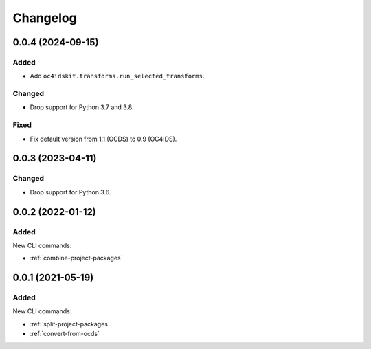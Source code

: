 Changelog
=========

0.0.4 (2024-09-15)
------------------

Added
~~~~~

-  Add ``oc4idskit.transforms.run_selected_transforms``.

Changed
~~~~~~~

-  Drop support for Python 3.7 and 3.8.

Fixed
~~~~~

-  Fix default version from 1.1 (OCDS) to 0.9 (OC4IDS).

0.0.3 (2023-04-11)
------------------

Changed
~~~~~~~

-  Drop support for Python 3.6.

0.0.2 (2022-01-12)
------------------

Added
~~~~~

New CLI commands:

-  :ref:`combine-project-packages`

0.0.1 (2021-05-19)
------------------

Added
~~~~~

New CLI commands:

-  :ref:`split-project-packages`
-  :ref:`convert-from-ocds`
